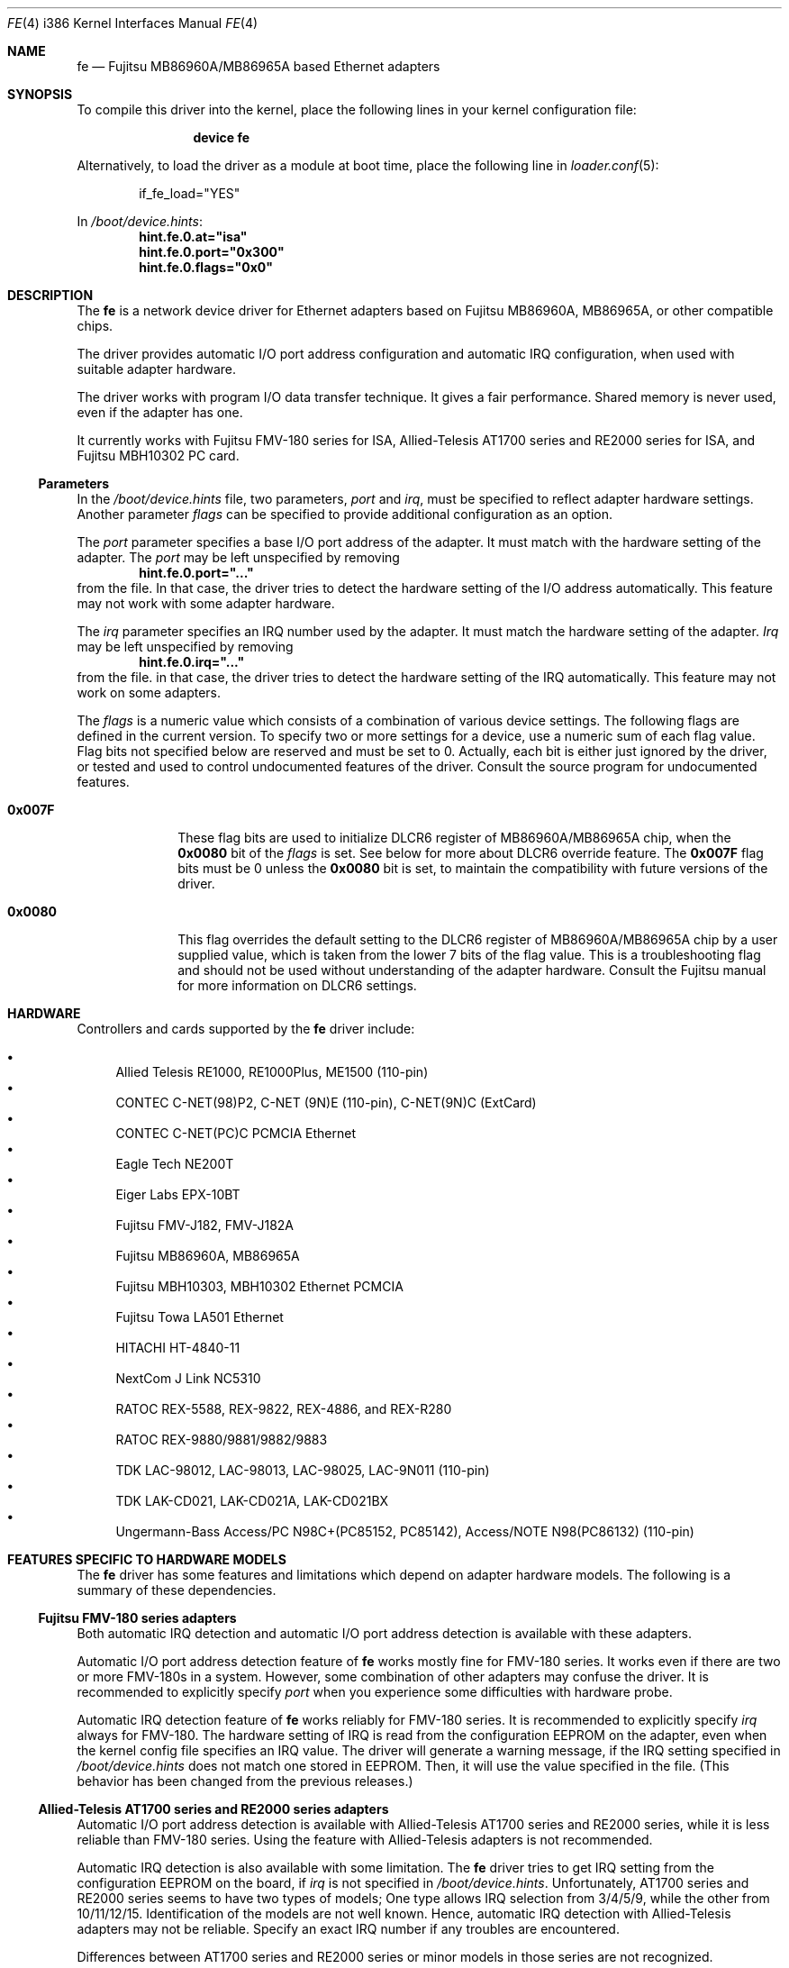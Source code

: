 .\" All Rights Reserved, Copyright (C) Fujitsu Limited 1995
.\"
.\" This document may be used, modified, copied, distributed, and sold, in
.\" both source and printed form provided that the above copyright, these
.\" terms and the following disclaimer are retained.  The name of the author
.\" and/or the contributor may not be used to endorse or promote products
.\" derived from this software without specific prior written permission.
.\"
.\" THIS DOCUMENT IS PROVIDED BY THE AUTHOR AND THE CONTRIBUTOR ``AS IS'' AND
.\" ANY EXPRESS OR IMPLIED WARRANTIES, INCLUDING, BUT NOT LIMITED TO, THE
.\" IMPLIED WARRANTIES OF MERCHANTABILITY AND FITNESS FOR A PARTICULAR PURPOSE
.\" ARE DISCLAIMED.  IN NO EVENT SHALL THE AUTHOR OR THE CONTRIBUTOR BE LIABLE
.\" FOR ANY DIRECT, INDIRECT, INCIDENTAL, SPECIAL, EXEMPLARY, OR CONSEQUENTIAL
.\" DAMAGES (INCLUDING, BUT NOT LIMITED TO, PROCUREMENT OF SUBSTITUTE GOODS
.\" OR SERVICES; LOSS OF USE, DATA, OR PROFITS; OR BUSINESS INTERRUPTION)
.\" HOWEVER CAUSED AND ON ANY THEORY OF LIABILITY, WHETHER IN CONTRACT, STRICT
.\" LIABILITY, OR TORT (INCLUDING NEGLIGENCE OR OTHERWISE) ARISING IN ANY WAY
.\" OUT OF THE USE OF THIS DOCUMENT, EVEN IF ADVISED OF THE POSSIBILITY OF
.\" SUCH DAMAGE.
.\"
.\" Contributed by M. Sekiguchi <seki@sysrap.cs.fujitsu.co.jp>.
.\" for fe driver.
.\"
.\" $FreeBSD$
.Dd July 16, 2005
.Dt FE 4 i386
.Os
.Sh NAME
.Nm fe
.Nd "Fujitsu MB86960A/MB86965A based Ethernet adapters"
.Sh SYNOPSIS
To compile this driver into the kernel,
place the following lines in your
kernel configuration file:
.Bd -ragged -offset indent
.Cd "device fe"
.Ed
.Pp
Alternatively, to load the driver as a
module at boot time, place the following line in
.Xr loader.conf 5 :
.Bd -literal -offset indent
if_fe_load="YES"
.Ed
.Pp
In
.Pa /boot/device.hints :
.Cd hint.fe.0.at="isa"
.Cd hint.fe.0.port="0x300"
.Cd hint.fe.0.flags="0x0"
.Sh DESCRIPTION
The
.Nm
is a network device driver
for Ethernet adapters based on Fujitsu MB86960A, MB86965A,
or other compatible chips.
.Pp
The driver provides automatic I/O port address configuration and
automatic IRQ configuration,
when used with suitable adapter hardware.
.Pp
The driver works with program I/O data transfer technique.
It gives a fair performance.
Shared memory is never used, even if the adapter has one.
.Pp
It currently works with Fujitsu FMV-180 series for ISA,
Allied-Telesis AT1700 series and RE2000 series for ISA,
and Fujitsu MBH10302 PC card.
.Ss Parameters
In the
.Pa /boot/device.hints
file, two parameters,
.Ar port
and
.Ar irq ,
must be specified to reflect adapter hardware settings.
Another parameter
.Ar flags
can be specified to provide additional configuration as an option.
.Pp
The
.Ar port
parameter specifies a base I/O port address of the adapter.
It must match with the hardware setting of the adapter.
The
.Ar port
may be left unspecified by removing
.Dl hint.fe.0.port="..."
from the file.
In that case, the driver tries to detect the hardware setting
of the I/O address automatically.
This feature may not work with some adapter hardware.
.Pp
The
.Ar irq
parameter specifies an IRQ number used by the adapter.
It must match the hardware setting of the adapter.
.Ar Irq
may be left unspecified by removing
.Dl hint.fe.0.irq="..."
from the file.
in that case, the driver tries to detect
the hardware setting of the IRQ automatically.
This feature may not work on some adapters.
.Pp
The
.Ar flags
is a numeric value which consists of a combination of various device settings.
The following flags are defined in the current version.
To specify two or more settings for a device,
use a numeric sum of each flag value.
Flag bits not specified below are reserved and must be set to 0.
Actually, each bit is either just ignored by the driver,
or tested and used to control undocumented features of the driver.
Consult the source program for undocumented features.
.Bl -tag -width 8n
.It Li 0x007F
These flag bits are used
to initialize DLCR6 register of MB86960A/MB86965A chip,
when the
.Li 0x0080
bit of the
.Ar flags
is set.
See below for more about DLCR6 override feature.
The
.Li 0x007F
flag bits must be 0 unless the
.Li 0x0080
bit is set,
to maintain the compatibility with future versions of the driver.
.It Li 0x0080
This flag overrides the default setting to the DLCR6 register
of MB86960A/MB86965A chip by a user supplied value,
which is taken from the lower 7 bits of the flag value.
This is a troubleshooting flag and should not be used
without understanding of the adapter hardware.
Consult the Fujitsu manual for more information
on DLCR6 settings.
.El
.Sh HARDWARE
Controllers and cards supported by the
.Nm
driver include:
.Pp
.Bl -bullet -compact
.It
Allied Telesis RE1000, RE1000Plus, ME1500 (110-pin)
.It
CONTEC C-NET(98)P2, C-NET (9N)E (110-pin), C-NET(9N)C (ExtCard)
.It
CONTEC C-NET(PC)C PCMCIA Ethernet
.It
Eagle Tech NE200T
.It
Eiger Labs EPX-10BT
.It
Fujitsu FMV-J182, FMV-J182A
.It
Fujitsu MB86960A, MB86965A
.It
Fujitsu MBH10303, MBH10302 Ethernet PCMCIA
.It
Fujitsu Towa LA501 Ethernet
.It
HITACHI HT-4840-11
.It
NextCom J Link NC5310
.It
RATOC REX-5588, REX-9822, REX-4886, and REX-R280
.It
RATOC REX-9880/9881/9882/9883
.It
TDK LAC-98012, LAC-98013, LAC-98025, LAC-9N011 (110-pin)
.It
TDK LAK-CD021, LAK-CD021A, LAK-CD021BX
.It
Ungermann-Bass Access/PC N98C+(PC85152, PC85142), Access/NOTE
N98(PC86132) (110-pin)
.El
.Sh FEATURES SPECIFIC TO HARDWARE MODELS
The
.Nm
driver has some features and limitations
which depend on adapter hardware models.
The following is a summary of these dependencies.
.Ss Fujitsu FMV-180 series adapters
Both automatic IRQ detection and automatic I/O port address detection
is available with these adapters.
.Pp
Automatic I/O port address detection feature of
.Nm
works mostly fine for FMV-180 series.
It works even if there are two or more FMV-180s in a system.
However, some combination of other adapters may confuse the driver.
It is recommended to explicitly specify
.Ar port
when you experience some difficulties with hardware probe.
.Pp
Automatic IRQ detection feature of
.Nm
works reliably for FMV-180 series.
It is recommended to explicitly specify
.Ar irq
always for FMV-180.
The hardware setting of IRQ is read
from the configuration EEPROM on the adapter,
even when the kernel config file specifies an IRQ value.
The driver will generate a warning message,
if the IRQ setting specified in
.Pa /boot/device.hints
does not match one stored in EEPROM.
Then, it will use the value specified in the file.
(This behavior has been changed from the previous releases.)
.Ss Allied-Telesis AT1700 series and RE2000 series adapters
Automatic I/O port address detection
is available with Allied-Telesis AT1700 series and RE2000 series,
while it is less reliable than FMV-180 series.
Using the feature with Allied-Telesis adapters
is not recommended.
.Pp
Automatic IRQ detection is also available with some limitation.
The
.Nm
driver
tries to get IRQ setting from the configuration EEPROM on the board,
if
.Ar irq
is not specified in
.Pa /boot/device.hints .
Unfortunately,
AT1700 series and RE2000 series seems to have two types of models;
One type allows IRQ selection from 3/4/5/9,
while the other from 10/11/12/15.
Identification of the models are not well known.
Hence, automatic IRQ detection with Allied-Telesis adapters
may not be reliable.
Specify an exact IRQ number if any troubles are encountered.
.Pp
Differences between AT1700 series and RE2000 series
or minor models in those series are not recognized.
.Ss Fujitsu MBH10302 PC card
The
.Nm
driver supports Fujitsu MBH10302 and compatible PC cards.
It requires the PC card (PCMCIA) support package.
.Sh SEE ALSO
.Xr netstat 1 ,
.Xr ed 4 ,
.Xr netintro 4 ,
.Xr ng_ether 4 ,
.Xr ifconfig 8 ,
.Xr pccardd 8
.Sh HISTORY
The
.Nm
driver appeared in
.Fx 2.0.5 .
.Sh AUTHORS, COPYRIGHT AND DISCLAIMER
The
.Nm
driver was originally written and contributed by
.An M. Sekiguchi Aq seki@sysrap.cs.fujitsu.co.jp ,
following the
.Nm ed
driver written by
.An David Greenman .
PC card support in
.Nm
is written by
.An Hidetoshi Kimura Aq h-kimura@tokyo.se.fujitsu.co.jp .
This manual page was written by
.An M. Sekiguchi .
.Pp
.Em "All Rights Reserved, Copyright (C) Fujitsu Limited 1995"
.Pp
This document and the associated software may be used, modified,
copied, distributed, and sold, in both source and binary form provided
that the above copyright, these terms and the following disclaimer are
retained.
The name of the author and/or the contributor may not be
used to endorse or promote products derived from this document and the
associated software without specific prior written permission.
.Pp
THIS DOCUMENT AND THE ASSOCIATED SOFTWARE IS PROVIDED BY THE AUTHOR
AND THE CONTRIBUTOR
.Dq AS IS
AND ANY EXPRESS OR IMPLIED WARRANTIES, INCLUDING, BUT NOT LIMITED TO,
THE IMPLIED WARRANTIES OF MERCHANTABILITY AND FITNESS FOR A PARTICULAR
PURPOSE ARE DISCLAIMED.
IN NO EVENT SHALL THE AUTHOR OR THE
CONTRIBUTOR BE LIABLE FOR ANY DIRECT, INDIRECT, INCIDENTAL, SPECIAL,
EXEMPLARY, OR CONSEQUENTIAL DAMAGES (INCLUDING, BUT NOT LIMITED TO,
PROCUREMENT OF SUBSTITUTE GOODS OR SERVICES; LOSS OF USE, DATA, OR
PROFITS; OR BUSINESS INTERRUPTION) HOWEVER CAUSED AND ON ANY THEORY OF
LIABILITY, WHETHER IN CONTRACT, STRICT LIABILITY, OR TORT (INCLUDING
NEGLIGENCE OR OTHERWISE) ARISING IN ANY WAY OUT OF THE USE OF THIS
DOCUMENT AND THE ASSOCIATED SOFTWARE, EVEN IF ADVISED OF THE
POSSIBILITY OF SUCH DAMAGE.
.Sh BUGS
Following are major known bugs:
.Pp
Statistics on the number of collisions maintained by the
.Nm
driver is not accurate;
the
.Fl i
option of
.Xr netstat 1
shows slightly less value than true number of collisions.
.Pp
More mbuf clusters are used than expected.
The packet receive routine has an intended violation
against the mbuf cluster allocation policy.
The unnecessarily allocated clusters are freed within short lifetime,
and it will not affect long term kernel memory usage.
.Pp
Although XNS and IPX support is included in the driver,
it has never been tested and it is expected to have a lot of bugs.
